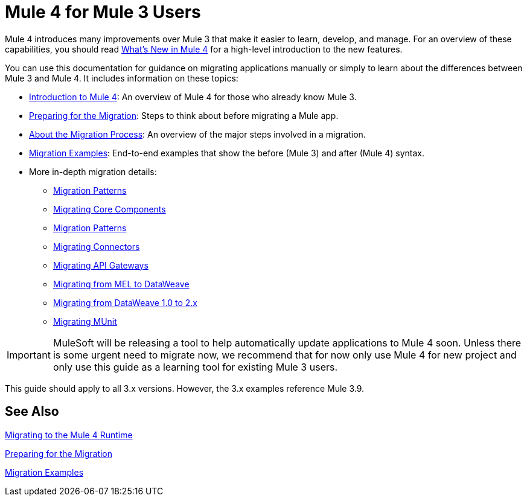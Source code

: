// author: Dan D
= Mule 4 for Mule 3 Users

Mule 4 introduces many improvements over Mule 3 that make it easier to learn,
develop, and manage. For an overview of these capabilities, you should read
link:mule-runtime-updates[What's New in Mule 4] for a high-level introduction to the new features.

You can use this documentation for guidance on migrating applications manually or simply to learn about the differences between Mule 3 and Mule 4. It includes information on these topics:

* link:intro-overview[Introduction to Mule 4]: An overview of Mule 4 for those who already know Mule 3.
* link:migration-prep[Preparing for the Migration]: Steps to think about before migrating a Mule app.
* link:migration-process[About the Migration Process]: An overview of the major steps involved in a migration.
* link:migration-examples[Migration Examples]: End-to-end examples that show the before (Mule 3) and after (Mule 4) syntax.
* More in-depth migration details:
 ** link:migration-patterns[Migration Patterns]
 ** link:migration-core[Migrating Core Components]
 ** link:migration-patterns[Migration Patterns]
 ** link:migration-connectors[Migrating Connectors]
 ** link:migration-api-gateways[Migrating API Gateways]
 ** link:migration-mel[Migrating from MEL to DataWeave]
 ** link:migration-dataweave[Migrating from DataWeave 1.0 to 2.x]
 ** link:migration-munit[Migrating MUnit]
+
// ** link:migration-devkit-to-mule-sdk[Migrating DevKit to the Mule SDK]

IMPORTANT: MuleSoft will be releasing a tool to help automatically update applications to Mule 4 soon. Unless there is some urgent need to migrate now, we recommend that for now only use Mule 4 for new project and only use this guide as a learning tool for existing Mule 3 users.

This guide should apply to all 3.x versions. However, the 3.x examples reference Mule 3.9.

== See Also

link:index[Migrating to the Mule 4 Runtime]

//link:/mule-runtime/4.0/mule-runtime-updates[What New in Mule 4?]

link:migration-prep[Preparing for the Migration]

link:migration-examples[Migration Examples]

////
 * link:migration-connectors[Migrating Core Connectors]
 * link:migration-connectors-noncore[Migrating Non-Core Connectors]
 * link:migration-components[Migrating Components]
 * link:migration-patterns[Migrating Common Features]
 * link:migration-testing[Testing the Migration]
 * link:migration-devkit[Migrating from DevKit to the Mule SDK]
 * link:migration-munit[Migrating Munit]
 * link:migration-other[Other Stuff to Migrate...]
////
